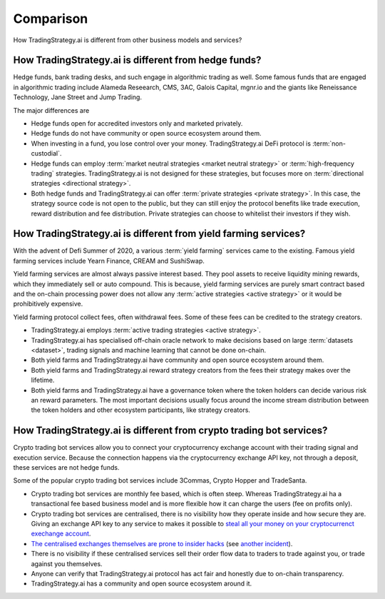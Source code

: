 Comparison
==========

How TradingStrategy.ai is different from other business models and services?

How TradingStrategy.ai is different from hedge funds?
-----------------------------------------------------

Hedge funds, bank trading desks, and such engage in algorithmic trading as well. Some famous funds that are engaged in algorithmic trading include Alameda Reseearch, CMS, 3AC, Galois Capital, mgnr.io and the giants like Reneissance Technology, Jane Street and Jump Trading.

The major differences are

* Hedge funds open for accredited investors only and marketed privately.

* Hedge funds do not have community or open source ecosystem around them.

* When investing in a fund, you lose control over your money. TradingStrategy.ai DeFi protocol is :term:`non-custodial`.

* Hedge funds can employ :term:`market neutral strategies <market neutral strategy>` or :term:`high-frequency trading` strategies. TradingStrategy.ai is not designed for these strategies, but focuses more on :term:`directional strategies <directional strategy>`.

* Both hedge funds and TradingStrategy.ai can offer :term:`private strategies <private strategy>`. In this case, the strategy source code is not open to the public, but they can still enjoy the protocol benefits like trade execution, reward distribution and fee distribution. Private strategies can choose to whitelist their investors if they wish.

How TradingStrategy.ai is different from yield farming services?
----------------------------------------------------------------

With the advent of Defi Summer of 2020, a various :term:`yield farming` services came to the existing. Famous yield farming services include Yearn Finance, CREAM and SushiSwap.

Yield farming services are almost always passive interest based. They pool assets to receive liquidity mining rewards, which they immediately sell or auto compound. This is because, yield farming services are purely smart contract based and the on-chain processing power does not allow any :term:`active strategies <active strategy>` or it would be prohibitively expensive.

Yield farming protocol collect fees, often withdrawal fees. Some of these fees can be credited to the strategy creators.

* TradingStrategy.ai employs :term:`active trading strategies <active strategy>`.

* TradingStrategy.ai has specialised off-chain oracle network to make decisions based on large :term:`datasets <dataset>`, trading signals and machine learning that cannot be done on-chain.

* Both yield farms and TradingStrategy.ai have community and open source ecosystem around them.

* Both yield farms and TradingStrategy.ai reward strategy creators from the fees their strategy makes over the lifetime.

* Both yield farms and TradingStrategy.ai have a governance token where the token holders can decide various risk an reward parameters. The most important decisions usually focus around the income stream distribution between the token holders and other ecosystem participants, like strategy creators.

How TradingStrategy.ai is different from crypto trading bot services?
---------------------------------------------------------------------

Crypto trading bot services allow you to connect your cryptocurrency exchange account with their trading signal and execution service. Because the connection happens via the cryptocurrency exchange API key, not through a deposit, these services are not hedge funds.

Some of the popular crypto trading bot services include 3Commas, Crypto Hopper and TradeSanta.

* Crypto trading bot services are monthly fee based, which is often steep. Whereas TradingStrategy.ai ha a transactional fee based business model and is more flexible how it can charge the users (fee on profits only).

* Crypto trading bot services are centralised, there is no visibility how they operate inside and how secure they are. Giving an exchange API key to any service to makes it possible to `steal all your money on your cryptocurrenct exechange account <https://www.techradar.com/news/cybercriminals-have-abused-api-keys-to-steal-millions-in-crypto>`_.

* `The centralised exchanges themselves are prone to insider hacks <https://www.coindesk.com/token-swaps-after-kucoin-280m-hack>`_ (see `another incident <https://www.reddit.com/r/CryptoHopper/comments/ldo4pe/api_keys_are_invalid/>`_).

* There is no visibility if these centralised services sell their order flow data to traders to trade against you, or trade against you themselves.

* Anyone can verify that TradingStrategy.ai protocol has act fair and honestly due to on-chain transparency.

* TradingStrategy.ai has a community and open source ecosystem around it.

